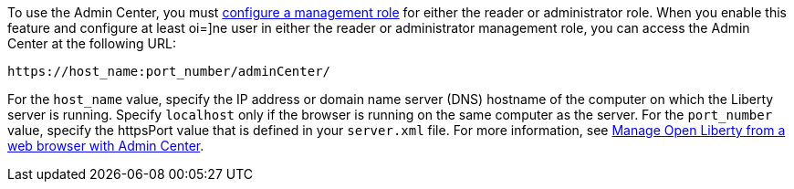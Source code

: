 To use the Admin Center, you must https://www.openliberty.io/docs/latest/reference/feature/appSecurity-3.0.html#_configure_rest_api_access_roles[configure a management role] for either the reader or administrator role. When you enable this feature and configure at least oi=]ne user in either the reader or administrator management role, you can access the Admin Center at the following URL:
----
https://host_name:port_number/adminCenter/
----

For the `host_name` value, specify the IP address or domain name server (DNS) hostname of the computer on which the Liberty server is running. Specify `localhost` only if the browser is running on the same computer as the server.
For the `port_number` value, specify the httpsPort value that is defined in your `server.xml` file.
For more information, see xref:ROOT:admin-center.adoc[Manage Open Liberty from a web browser with Admin Center].

